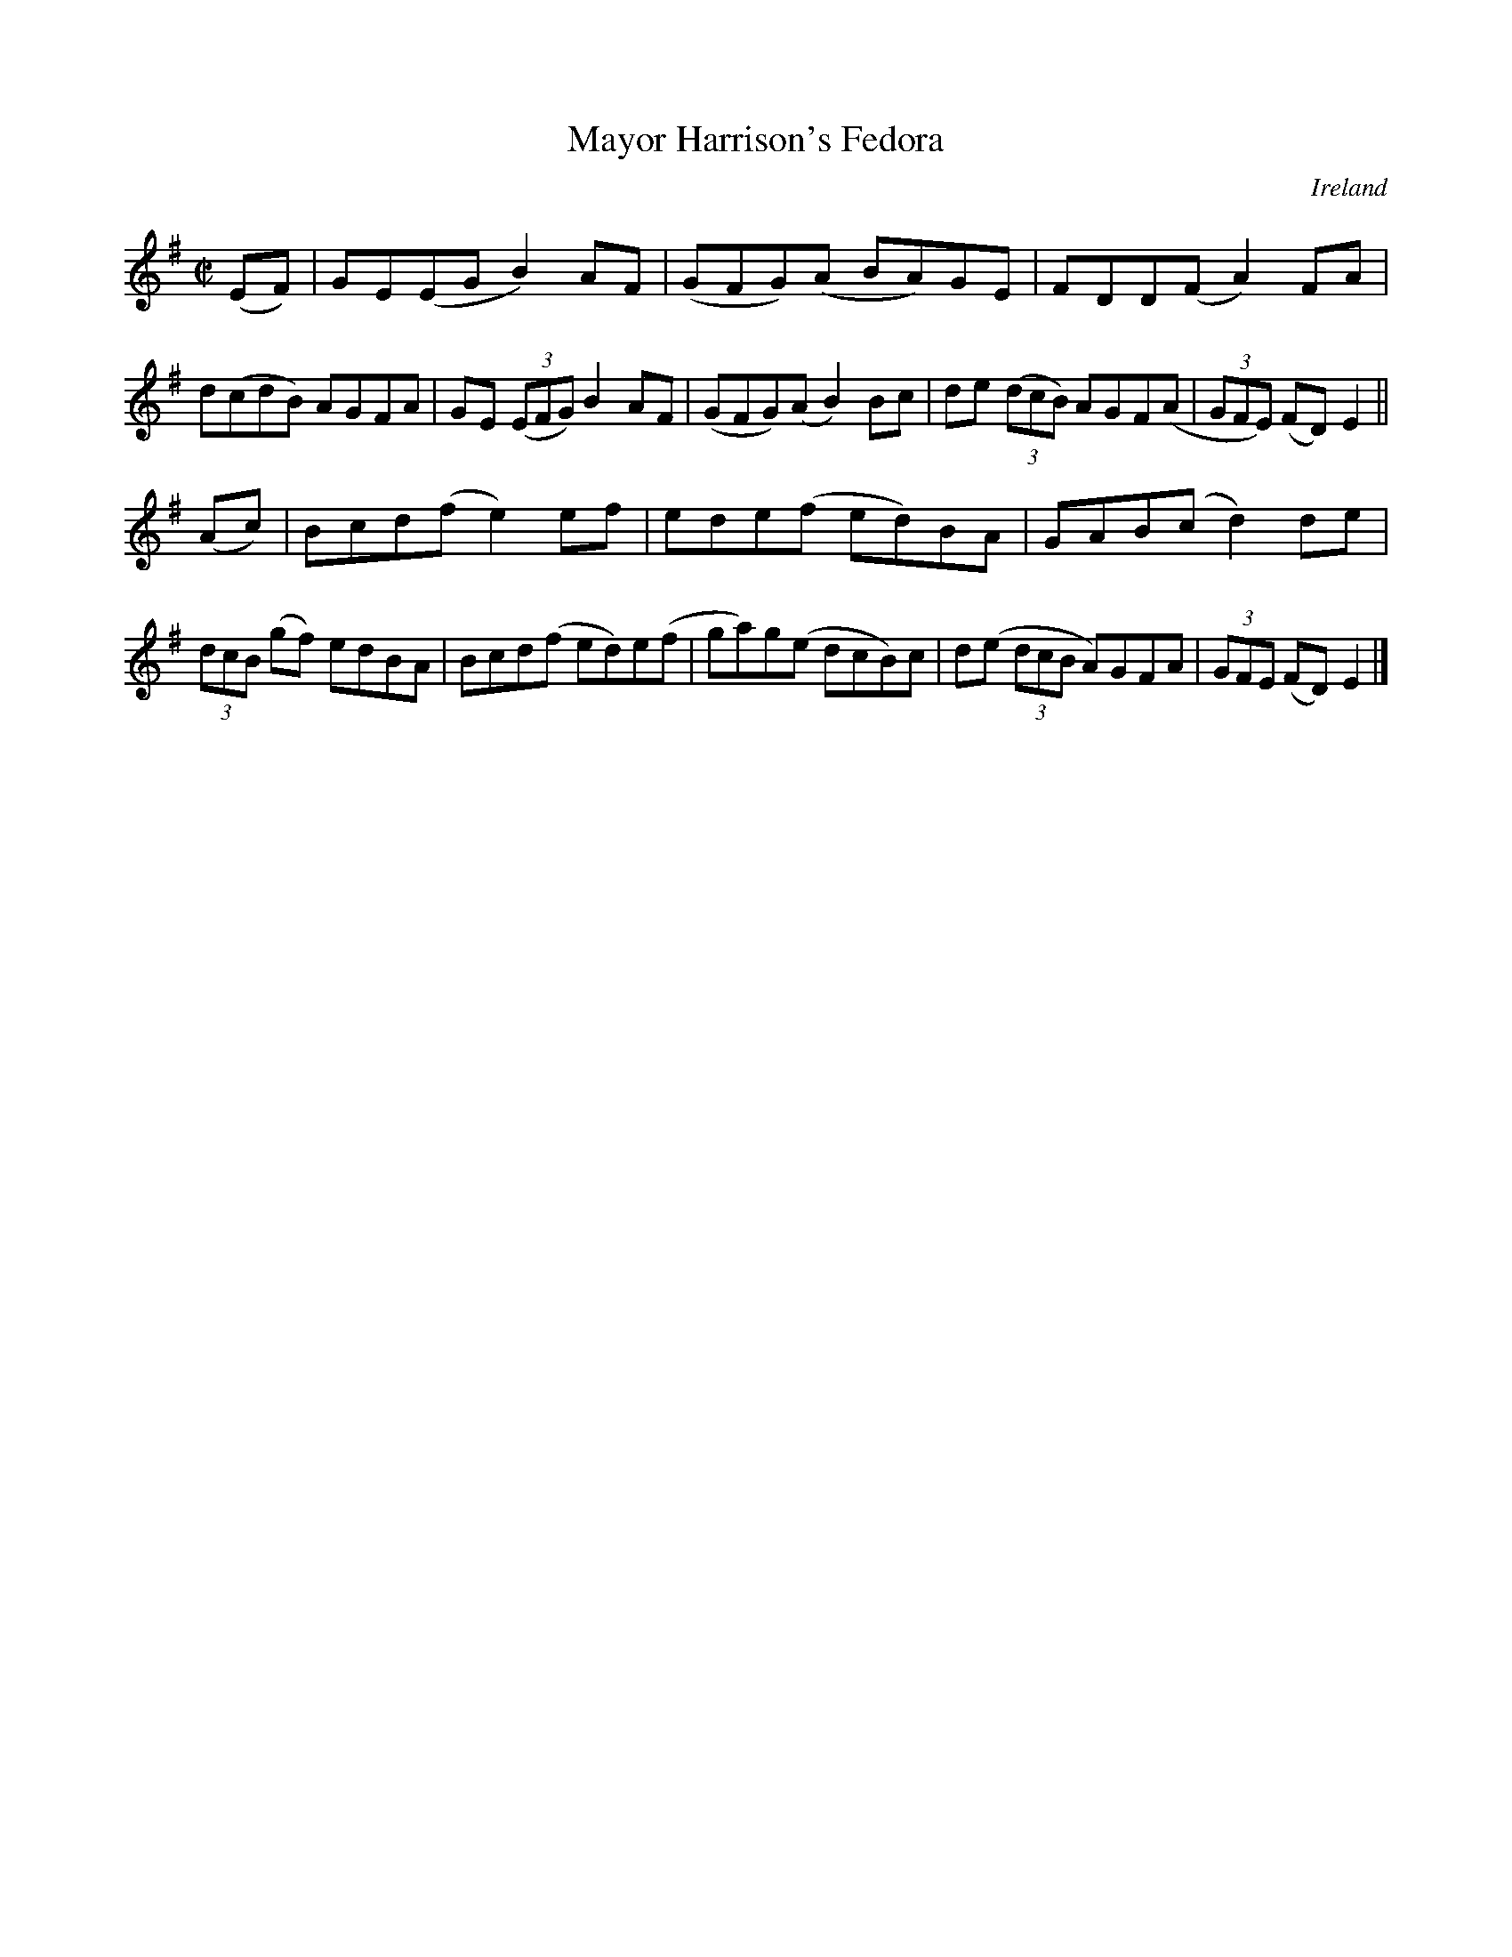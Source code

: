 X:798
T:Mayor Harrison's Fedora
N:anon.
O:Ireland
B:Francis O'Neill: "The Dance Music of Ireland" (1907) no. 799
R:Reel
Z:Transcribed by Frank Nordberg - http://www.musicaviva.com
N:Music Aviva - The Internet center for free sheet music downloads
M:C|
L:1/8
K:Em
(EF)|GE(EG B2)AF|(GFG)(A BA)GE|FDD(F A2)FA|d(cdB) AGFA|\
GE (3(EFG) B2AF|(GFG)(A B2)Bc|de (3(dcB) AGF(A|(3GFE) (FD) E2||
(Ac)|Bcd(f e2)ef|ede(f ed)BA|GAB(c d2)de|(3dcB (gf) edBA|\
Bcd(f ed)e(f|ga)g(e dcB)c|d(e (3dcB A)GFA|(3GFE (FD)E2|]
